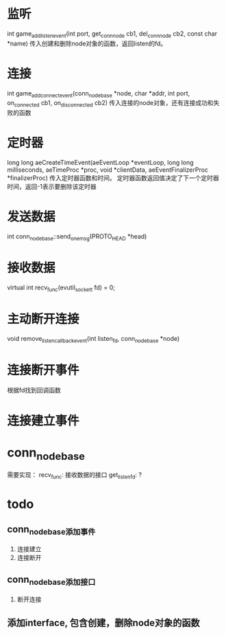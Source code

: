 * 监听
int game_add_listen_event(int port, get_conn_node cb1, del_conn_node cb2, const char *name)
传入创建和删除node对象的函数，返回listen的fd。

* 连接
int game_add_connect_event(conn_node_base *node, char *addr, int port, on_connected cb1, on_disconnected cb2)
传入连接的node对象，还有连接成功和失败的函数

* 定时器
long long aeCreateTimeEvent(aeEventLoop *eventLoop, long long milliseconds,
        aeTimeProc *proc, void *clientData,
        aeEventFinalizerProc *finalizerProc)
传入定时器函数和时间。
定时器函数返回值决定了下一个定时器时间，返回-1表示要删除该定时器

* 发送数据
int conn_node_base::send_one_msg(PROTO_HEAD *head)

* 接收数据
virtual int recv_func(evutil_socket_t fd) = 0;

* 主动断开连接
void remove_listen_callback_event(int listen_fd, conn_node_base *node)

* 连接断开事件
根据fd找到回调函数

* 连接建立事件

* conn_node_base
需要实现：
recv_func: 接收数据的接口
get_listen_fd: ?

* todo
** conn_node_base添加事件
1. 连接建立
2. 连接断开

** conn_node_base添加接口
1. 断开连接

** 添加interface, 包含创建，删除node对象的函数


